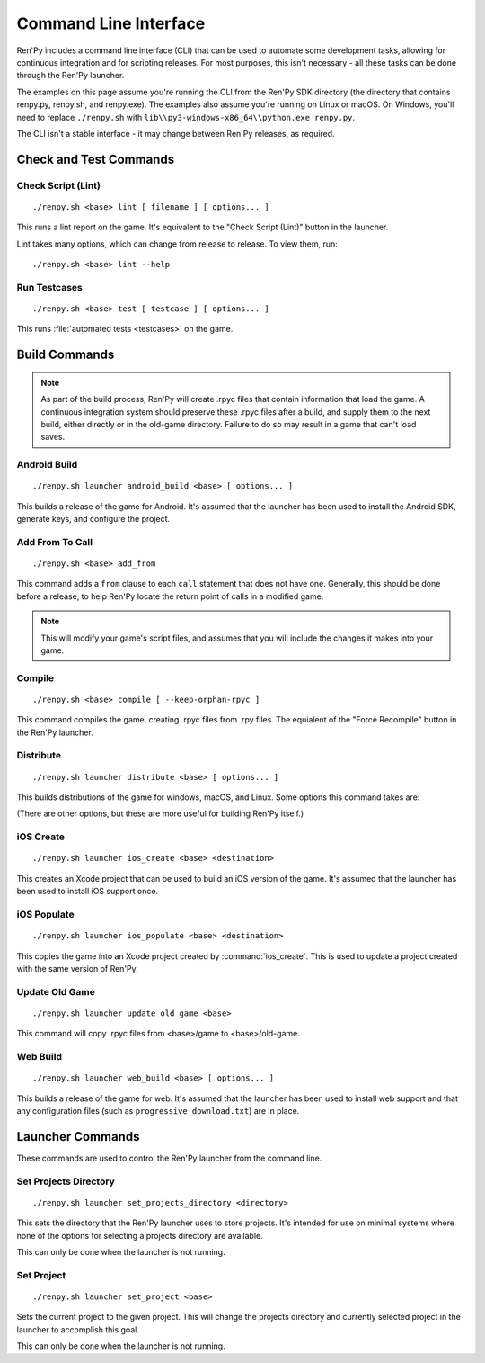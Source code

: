 .. highlight:: text

======================
Command Line Interface
======================

Ren'Py includes a command line interface (CLI) that can be used to automate
some development tasks, allowing for continuous integration and for scripting
releases. For most purposes, this isn't necessary - all these tasks can be
done through the Ren'Py launcher.

The examples on this page assume you're running the CLI from the Ren'Py SDK
directory (the directory that contains renpy.py, renpy.sh, and renpy.exe). The
examples also assume you're running on Linux or macOS. On Windows, you'll need
to replace ``./renpy.sh`` with ``lib\\py3-windows-x86_64\\python.exe renpy.py``.

The CLI isn't a stable interface - it may change between Ren'Py releases,
as required.

.. describe:: <base>

    In the description of the commands below, <base> is the path to the
    base directory of the project.


Check and Test Commands
=======================

Check Script (Lint)
-------------------

::

    ./renpy.sh <base> lint [ filename ] [ options... ]

This runs a lint report on the game. It's equivalent to the "Check Script (Lint)"
button in the launcher.

.. option:: filename

    If given, the lint report will be written to this file rather than
    printed to standard output.

Lint takes many options, which can change from release to release. To view
them, run:

::

    ./renpy.sh <base> lint --help


.. _cli-test:

Run Testcases
-------------

::

    ./renpy.sh <base> test [ testcase ] [ options... ]

This runs :file:`automated tests <testcases>` on the game.

.. option:: testcase

    The name of the testcase or test suite to run. If not given, the "global"
    test suite will be run.

.. option:: --enable_all

    If provided, all test cases and test suites will be executed, regardless
    of their ``enabled`` property.

.. option:: --overwrite_screenshots

    If provided, existing screenshots will be overwritten when a
    :ref:`screenshot statement <test-screenshot-statement>` is executed.

.. option:: --hide-header

    If provided, the header at the start of the test run will be disabled.

.. option:: --hide-execution [no|hooks|testcases|all]

    If provided, test execution output will be hidden. ``hooks`` hides hooks,
    ``testcases`` hides test cases and hooks, and ``all`` hides everything.

.. option:: --hide-summary

    If provided, the summary at the end of the test run will be disabled.

.. option:: --report-detailed

    If provided, detailed information about each test will be shown during
    the run.

.. option:: --report-skipped

    If provided, information about skipped tests will be shown. This option
    should be used together with ``--report-detailed``.




Build Commands
==============

.. note::

    As part of the build process, Ren'Py will create .rpyc files that contain
    information that load the game. A continuous integration system should
    preserve these .rpyc files after a build, and supply them to the next
    build, either directly or in the old-game directory. Failure to do so
    may result in a game that can't load saves.


Android Build
-------------

::

    ./renpy.sh launcher android_build <base> [ options... ]


This builds a release of the game for Android. It's assumed that the launcher
has been used to install the Android SDK, generate keys, and configure the
project.

.. option:: --destination <directory>

    The directory to place the output in. The default is a directory
    named "`name`-`version`-dists" in the current directory, taking information
    from :var:`build.name` and :var:`build.version`.

.. option:: --bundle

    When given, Ren'Py will produce a .aab bundle. If not given, Ren'Py will
    produce an .apk file.

.. option:: --install

    When given, Ren'Py will install the .apk or .aab file to a connected device.

.. option:: --launch

    When given, Ren'Py will launch the game on a connected device. This implies
    ``--install``.


Add From To Call
----------------

::

    ./renpy.sh <base> add_from

This command adds a ``from`` clause to each ``call`` statement that does not
have one. Generally, this should be done before a release, to help Ren'Py
locate the return point of calls in a modified game.

.. note::

    This will modify your game's script files, and assumes that you will include
    the changes it makes into your game.


Compile
-------

::

    ./renpy.sh <base> compile [ --keep-orphan-rpyc ]

This command compiles the game, creating .rpyc files from .rpy files. The
equialent of the "Force Recompile" button in the Ren'Py launcher.

.. option:: --keep-orphan-rpyc

    By default, Ren'Py will delete .rpyc files that are not associated with
    a .rpy or _ren.py file of the same name. If this option is given, Ren'Py
    will not delete these files.


Distribute
----------

::

    ./renpy.sh launcher distribute <base> [ options... ]

This builds distributions of the game for windows, macOS, and Linux. Some
options this command takes are:

.. option:: --destination <directory>

    The directory to place the distributions in. The default is a directory
    named "`name`-`version`-dists" in the current directory, taking information
    from :var:`build.name` and :var:`build.version`.

.. option:: --no-update

    When given, Ren'Py will not build update files.

.. option:: --package <package>

    This gives the name of the package to build, where package is a package
    name like "pc", "mac", or "markets". This option can be given multiple
    times to build multiple packages. The default is to build all packages.

(There are other options, but these are more useful for building Ren'Py
itself.)

iOS Create
----------

::

    ./renpy.sh launcher ios_create <base> <destination>

This creates an Xcode project that can be used to build an iOS version of
the game. It's assumed that the launcher has been used to install iOS
support once.

.. option:: destination

    The directory to place the Xcode project in.


iOS Populate
------------

::

    ./renpy.sh launcher ios_populate <base> <destination>

This copies the game into an Xcode project created by :command:`ios_create`. This
is used to update a project created with the same version of Ren'Py.

.. option:: destination

    The directory to update.


Update Old Game
---------------

::

    ./renpy.sh launcher update_old_game <base>

This command will copy .rpyc files from <base>/game to <base>/old-game.


Web Build
-------------

::

    ./renpy.sh launcher web_build <base> [ options... ]


This builds a release of the game for web. It's assumed that the
launcher has been used to install web support and that any configuration
files (such as ``progressive_download.txt``) are in place.

.. option:: --destination <directory>

    The directory to place the web root in.


Launcher Commands
=================

These commands are used to control the Ren'Py launcher from the command line.


Set Projects Directory
----------------------

::

    ./renpy.sh launcher set_projects_directory <directory>


This sets the directory that the Ren'Py launcher uses to store projects. It's
intended for use on minimal systems where none of the options for selecting
a projects directory are available.

This can only be done when the launcher is not running.


Set Project
-----------

::

    ./renpy.sh launcher set_project <base>

Sets the current project to the given project. This will change the
projects directory and currently selected project in the launcher
to accomplish this goal.

This can only be done when the launcher is not running.
